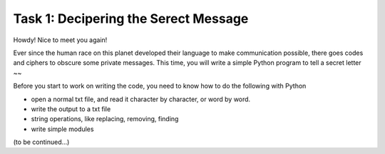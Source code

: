 .. hightlight:: python

Task 1: Decipering the Serect Message
======================================

Howdy! Nice to meet you again! 

Ever since the human race on this planet developed their language to make
communication possible, there goes codes and ciphers to obscure some private
messages.  This time, you will write a simple Python program to tell a secret
letter ~~

Before you start to work on writing the code, you need to know how to do the
following with Python

* open a normal txt file, and read it character by character, or word by word.
* write the output to a txt file
* string operations, like replacing, removing, finding
* write simple modules

(to be continued...)
